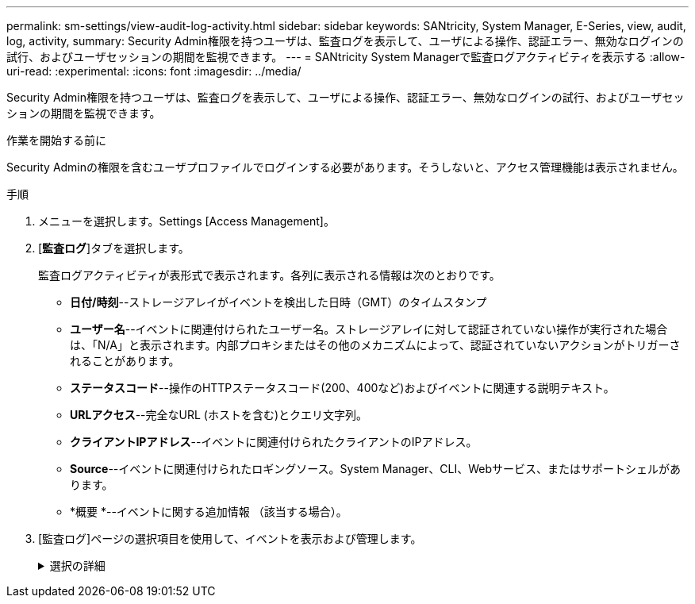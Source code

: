---
permalink: sm-settings/view-audit-log-activity.html 
sidebar: sidebar 
keywords: SANtricity, System Manager, E-Series, view, audit, log, activity, 
summary: Security Admin権限を持つユーザは、監査ログを表示して、ユーザによる操作、認証エラー、無効なログインの試行、およびユーザセッションの期間を監視できます。 
---
= SANtricity System Managerで監査ログアクティビティを表示する
:allow-uri-read: 
:experimental: 
:icons: font
:imagesdir: ../media/


[role="lead"]
Security Admin権限を持つユーザは、監査ログを表示して、ユーザによる操作、認証エラー、無効なログインの試行、およびユーザセッションの期間を監視できます。

.作業を開始する前に
Security Adminの権限を含むユーザプロファイルでログインする必要があります。そうしないと、アクセス管理機能は表示されません。

.手順
. メニューを選択します。Settings [Access Management]。
. [**監査ログ**]タブを選択します。
+
監査ログアクティビティが表形式で表示されます。各列に表示される情報は次のとおりです。

+
** *日付/時刻*--ストレージアレイがイベントを検出した日時（GMT）のタイムスタンプ
** *ユーザー名*--イベントに関連付けられたユーザー名。ストレージアレイに対して認証されていない操作が実行された場合は、「N/A」と表示されます。内部プロキシまたはその他のメカニズムによって、認証されていないアクションがトリガーされることがあります。
** *ステータスコード*--操作のHTTPステータスコード(200、400など)およびイベントに関連する説明テキスト。
** *URLアクセス*--完全なURL (ホストを含む)とクエリ文字列。
** *クライアントIPアドレス*--イベントに関連付けられたクライアントのIPアドレス。
** *Source*--イベントに関連付けられたロギングソース。System Manager、CLI、Webサービス、またはサポートシェルがあります。
** *概要 *--イベントに関する追加情報 （該当する場合）。


. [監査ログ]ページの選択項目を使用して、イベントを表示および管理します。
+
.選択の詳細
[%collapsible]
====
[cols="25h,~"]
|===
| 選択（Selection） | 説明 


 a| 
イベントを表示する期間を選択...
 a| 
表示されるイベントを日付範囲（過去24時間、過去7日間、過去30日間、またはカスタムの日付範囲）で限定します。



 a| 
フィルタ
 a| 
表示されるイベントをフィールドに入力した文字で限定します。単語の完全一致には引用符("")を使用し、1つ以上の単語を返すには「」または「」を入力します。単語を省略するにはダッシュ(--)を入力します。



 a| 
更新
 a| 
最新のイベントにページを更新するには、「*更新*」を選択します。



 a| 
設定の表示/編集
 a| 
［*表示/設定の編集*］を選択すると、ログに記録するフルログポリシーとアクションのレベルを指定できるダイアログボックスが開きます。



 a| 
イベントを削除します
 a| 
「*削除*」を選択すると、ページから古いイベントを削除できるダイアログボックスが開きます。



 a| 
列の表示/非表示を切り替えます
 a| 
[列の表示/非表示（Show/Hide * Column）]アイコンをクリックしimage:../media/sam-1140-ss-access-columns.gif["列の表示/非表示"]て、テーブルに表示する追加の列を選択します。追加の列は次のとおりです。

** *メソッド*-- HTTPメソッド(POST、GET、削除など)。
** *CLIコマンド実行*-- Secure CLI要求に対して実行されるCLIコマンド(文法)。
** *CLI戻りステータス*-- CLIステータスコードまたはクライアントからの入力ファイルの要求。
** *SYMBOL手順 *--実行されたSYMBOL手順 。
** *SSH Event Type *-- Secure Shell (SSH)イベントのタイプ(ログイン、ログアウト、login_failなど)
** *SSHセッションPID *-- SSHセッションのプロセスID番号。
** *SSHセッション期間*--ユーザーがログインした秒数
** *認証タイプ*--ローカルユーザー、LDAP、SAML、およびアクセストークンを含むことができます。
** *認証ID *--認証されたセッションのID。




 a| 
列フィルタを切り替えます
 a| 
[切り替え]アイコンをクリックするimage:../media/sam-1140-ss-access-toggle.gif["切り替え"]と、各列のフィルタリングフィールドが開きます。表示されるイベントを制限するには、列フィールドに文字を入力します。フィルタリングフィールドを閉じるには、アイコンをもう一度クリックします。



 a| 
変更を元に戻します
 a| 
[元に戻す（Undo）]アイコンをクリックしimage:../media/sam-1140-ss-access-undo.gif["元に戻す"]て、テーブルをデフォルトの構成に戻します。



 a| 
エクスポート（Export）
 a| 
[*Export*]をクリックして、テーブルデータをカンマ区切り値（CSV）ファイルに保存します。

|===
====

